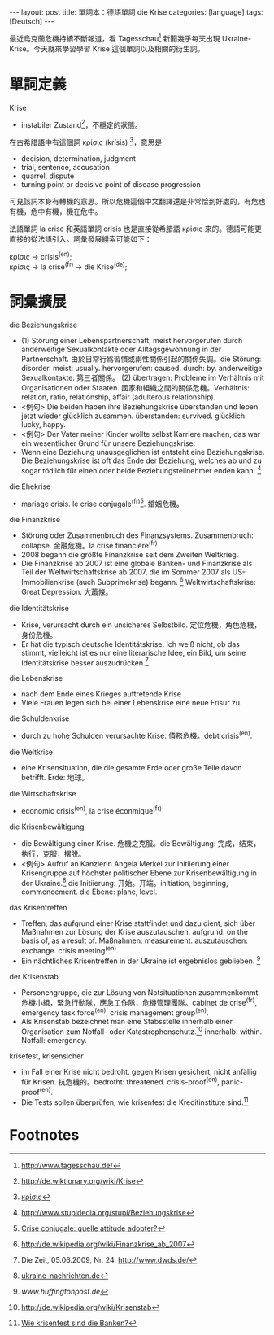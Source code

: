 #+BEGIN_HTML
---
layout: post
title: 單詞本：德語單詞 die Krise
categories: [language]
tags: [Deutsch]
---
#+END_HTML

最近烏克蘭危機持續不斷報道，看 Tagesschau[fn:1] 新聞幾乎每天出現 Ukraine-Krise。今天就來學習學習 Krise 這個單詞以及相關的衍生詞。

#+BEGIN_HTML
<a href="https://www.flickr.com/photos/kimim-photo/13013608203/" title="Flickr 上 kimim-photo 的 DSCF4393"><img src="https://farm8.staticflickr.com/7445/13013608203_ca7a885700_z.jpg" width="640" height="427" alt="DSCF4393"></a>
#+END_HTML

* 單詞定義

Krise
- instabiler Zustand[fn:2]，不穩定的狀態。

在古希腊語中有這個詞 κρίσις (krísis) [fn:3]，意思是
- decision, determination, judgment
- trial, sentence, accusation
- quarrel, dispute
- turning point or decisive point of disease progression

可見該詞本身有轉機的意思。所以危機這個中文翻譯還是非常恰到好處的，有危也有機，危中有機，機在危中。

法語單詞 la crise 和英語單詞 crisis 也是直接從希腊語 κρίσις 來的。德語可能更直接的從法語引入。詞彙發展綫索可能如下：

#+BEGIN_VERSE
κρίσις -> crisis^(en);
κρίσις -> la crise^(fr) -> die Krise^(de);
#+END_VERSE

* 詞彙擴展

die Beziehungskrise
- (1) Störung einer Lebenspartnerschaft, meist hervorgerufen durch anderweitige Sexualkontakte oder Alltagsgewöhnung in der Partnerschaft. 由於日常行爲習慣或兩性關係引起的關係失調。die Störung: disorder. meist: usually. hervorgerufen: caused. durch: by. anderweitige Sexualkontakte: 第三者關係。 (2) übertragen: Probleme im Verhältnis mit Organisationen oder Staaten. 國家和組織之間的關係危機。Verhältnis: relation, ratio, relationship, affair (adulterous relationship).
- <例句> Die beiden haben ihre Beziehungskrise überstanden und leben jetzt wieder glücklich zusammen. überstanden: survived. glücklich: lucky, happy.
- <例句> Der Vater meiner Kinder wollte selbst Karriere machen, das war ein wesentlicher Grund für unsere Beziehungskrise.
- Wenn eine Beziehung unausgeglichen ist entsteht eine Beziehungskrise. Die Beziehungskrise ist oft das Ende der Beziehung, welches ab und zu sogar tödlich für einen oder beide Beziehungsteilnehmer enden kann. [fn:4]

die Ehekrise
- mariage crisis. le crise conjugale^(fr)[fn:5]. 婚姻危機。

die Finanzkrise
- Störung oder Zusammenbruch des Finanzsystems. Zusammenbruch: collapse. 金融危機。la crise financière^(fr)
- 2008 begann die größte Finanzkrise seit dem Zweiten Weltkrieg.
- Die Finanzkrise ab 2007 ist eine globale Banken- und Finanzkrise als Teil der Weltwirtschaftskrise ab 2007, die im Sommer 2007 als US-Immobilienkrise (auch Subprimekrise) begann. [fn:6] Weltwirtschaftskrise: Great Depression. 大蕭條。

die Identitätskrise
- Krise, verursacht durch ein unsicheres Selbstbild. 定位危機，角色危機，身份危機。
- Er hat die typisch deutsche Identitätskrise. Ich weiß nicht, ob das stimmt, vielleicht ist es nur eine literarische Idee, ein Bild, um seine Identitätskrise besser auszudrücken.[fn:7]

die Lebenskrise
- nach dem Ende eines Krieges auftretende Krise
- Viele Frauen legen sich bei einer Lebenskrise eine neue Frisur zu.

die Schuldenkrise
- durch zu hohe Schulden verursachte Krise. 債務危機。debt crisis^(en).

die Weltkrise
- eine Krisensituation, die die gesamte Erde oder große Teile davon betrifft. Erde: 地球。

die Wirtschaftskrise
- economic crisis^(en), la crise éconmique^(fr)

die Krisenbewältigung
- die Bewältigung einer Krise. 危機之克服。die Bewältigung: 完成，结束，执行，克服，摆脱。
- <例句> Aufruf an Kanzlerin Angela Merkel zur Initiierung einer Krisengruppe auf höchster politischer Ebene zur Krisenbewältigung in der Ukraine.[fn:8] die Initiierung: 开始。开端。initiation, beginning, commencement. die Ebene: plane, level.

das Krisentreffen
- Treffen, das aufgrund einer Krise stattfindet und dazu dient, sich über Maßnahmen zur Lösung der Krise auszutauschen. aufgrund: on the basis of, as a result of. Maßnahmen: measurement. auszutauschen: exchange. crisis meeting^(en).
- Ein nächtliches Krisentreffen in der Ukraine ist ergebnislos geblieben. [fn:9]

der Krisenstab
- Personengruppe, die zur Lösung von Notsituationen zusammenkommt. 危機小組，緊急行動隊，應急工作隊，危機管理團隊。cabinet de crise^(fr), emergency task force^(en), crisis management group^(en).
- Als Krisenstab bezeichnet man eine Stabsstelle innerhalb einer Organisation zum Notfall- oder Katastrophenschutz.[fn:10] innerhalb: within. Notfall: emergency.

krisefest, krisensicher
- im Fall einer Krise nicht bedroht. gegen Krisen gesichert, nicht anfällig für Krisen. 抗危機的。bedrotht: threatened. crisis-proof^(en), panic-proof^(en).
- Die Tests sollen überprüfen, wie krisenfest die Kreditinstitute sind.[fn:11]

* Footnotes

[fn:1] http://www.tagesschau.de/

[fn:2] http://de.wiktionary.org/wiki/Krise

[fn:3] [[http://en.wiktionary.org/wiki/%25CE%25BA%25CF%2581%25CE%25AF%25CF%2583%25CE%25B9%25CF%2582][κρίσις]]

[fn:4] http://www.stupidedia.org/stupi/Beziehungskrise

[fn:5] [[http://www.psychonet.fr/2001/08/16/1321-crise-conjugale-quelle-attitude-adopter][Crise conjugale: quelle attitude adopter?]]

[fn:6] http://de.wikipedia.org/wiki/Finanzkrise_ab_2007

[fn:7] Die Zeit, 05.06.2009, Nr. 24. http://www.dwds.de/

[fn:8] [[http://ukraine-nachrichten.de/aufruf-an-kanzlerin-angela-merkel-zur-initiierung-einer-krisengruppe-auf-hoechster-politischer-ebene-zur-krisenbewaeltigung-in-der-ukraine_3922_pressemitteilungen][ukraine-nachrichten.de]]

[fn:9] [[www.huffingtonpost.de/2014/02/19/krisentreffen-ukraine-gescheitert_n_4812813.html][www.huffingtonpost.de]]

[fn:10] http://de.wikipedia.org/wiki/Krisenstab

[fn:11] [[http://www.n-tv.de/wirtschaft/13-deutsche-Institute-im-Stresstest-article3058906.html][Wie krisenfest sind die Banken?]]
